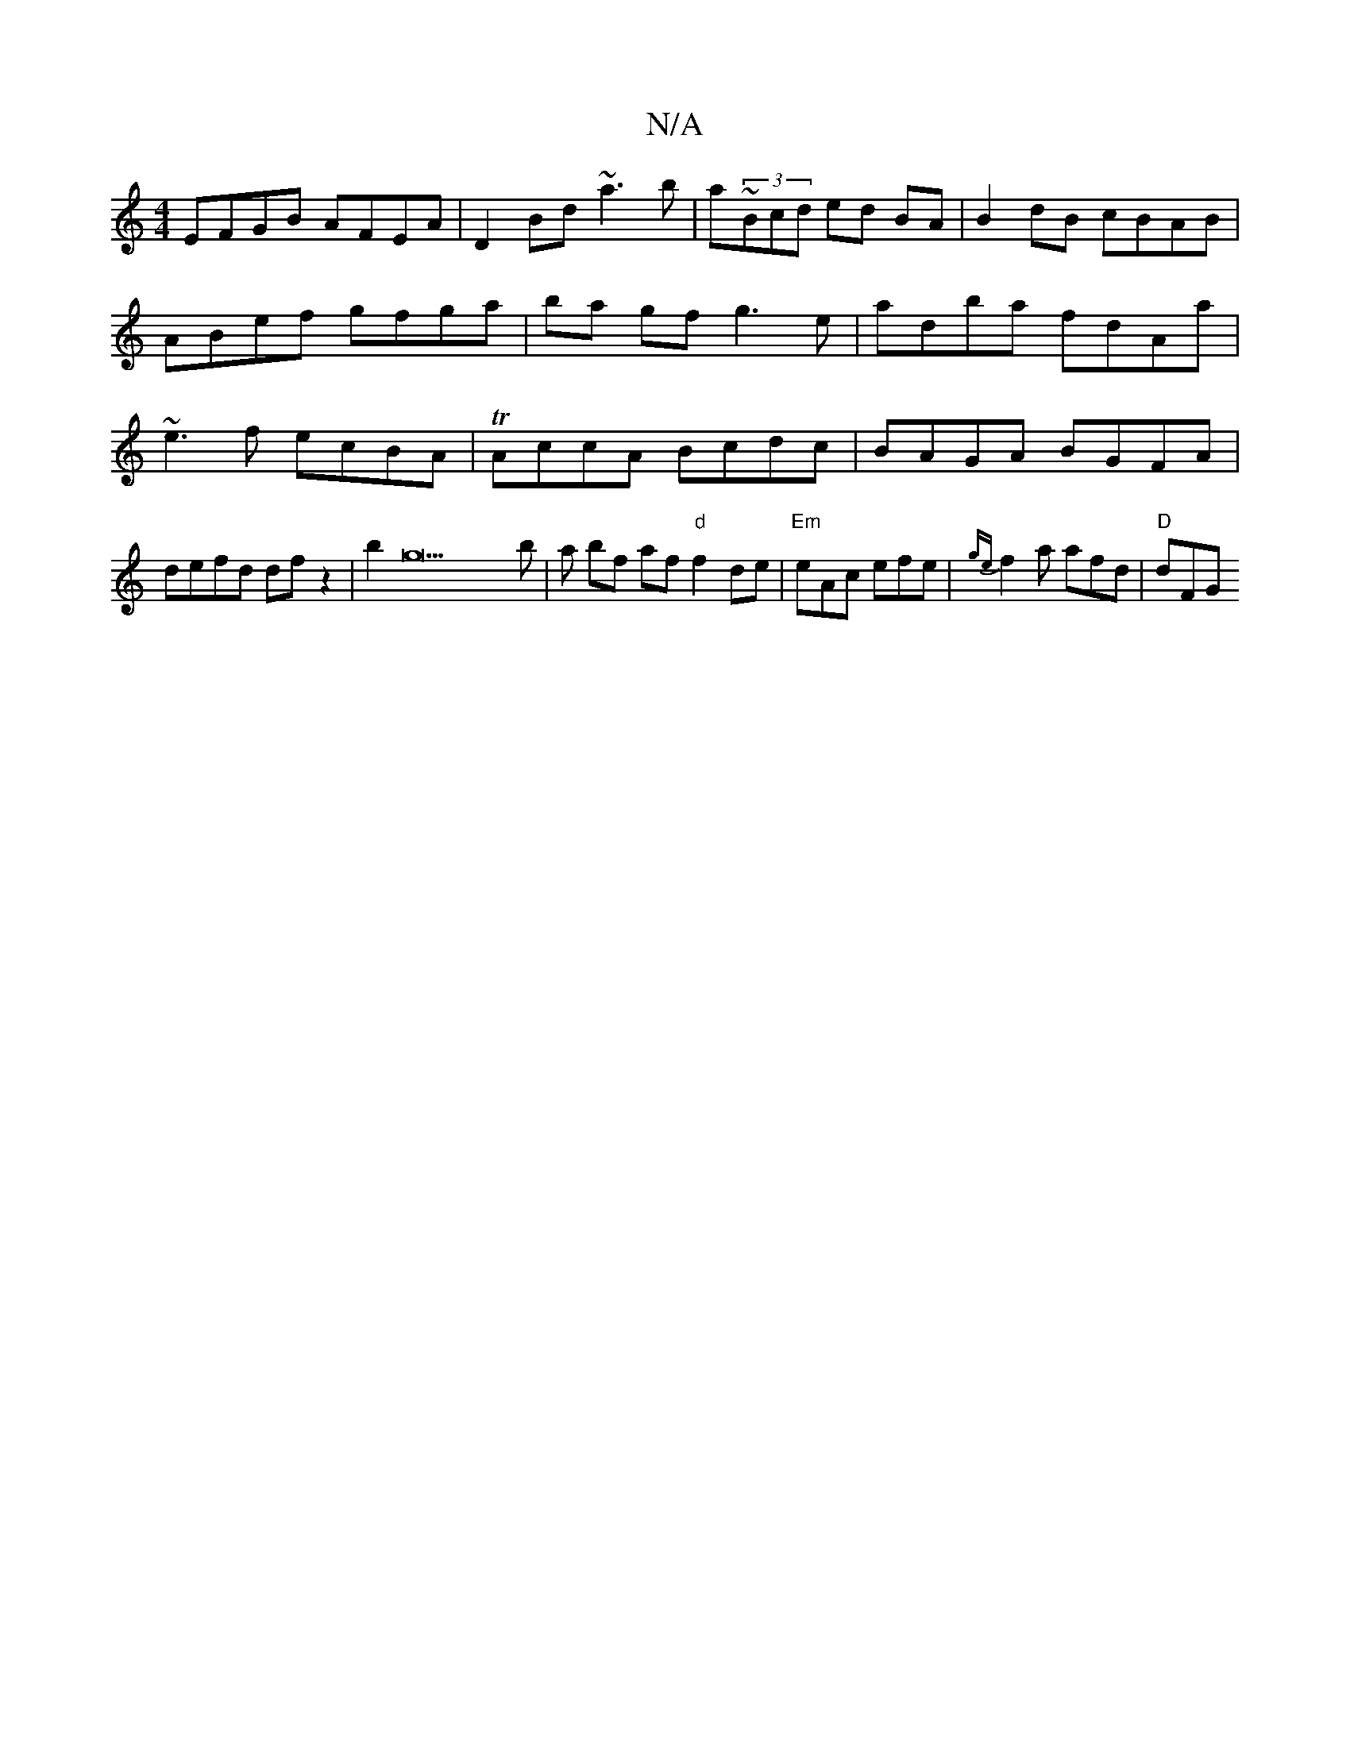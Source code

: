 X:1
T:N/A
M:4/4
R:N/A
K:Cmajor
EFGB AFEA|D2Bd ~a3b|aj~(3Bcd ed BA | B2 dB cBAB | ABef gfga | ba gf g3e|adba fdAa|~e3f ecBA|TAccA Bcdc|BAGA BGFA|defd df z2|b2g22b|a bf af "d"f2de | "Em" eAc efe | {ge}f2a afd|"D"dFG "A7/D/F/ |

AF|F>